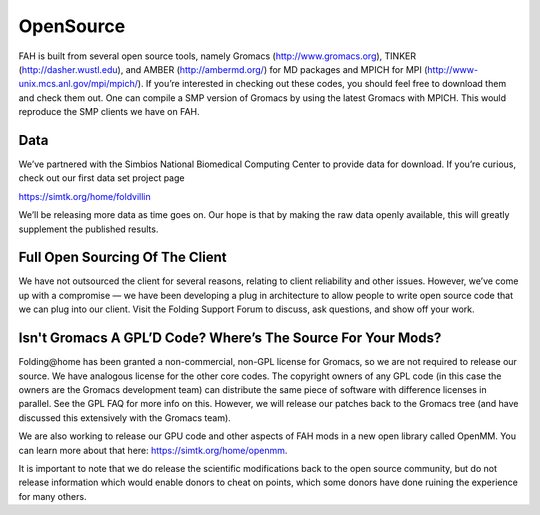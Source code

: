 ==========
OpenSource
==========

FAH is built from several open source tools, namely Gromacs (http://www.gromacs.org), TINKER (http://dasher.wustl.edu), 
and AMBER (http://ambermd.org/) for MD packages and MPICH for MPI (http://www-unix.mcs.anl.gov/mpi/mpich/). 
If you’re interested in checking out these codes, you should feel free to download them and check them out. 
One can compile a SMP version of Gromacs by using the latest Gromacs with MPICH. This would reproduce the SMP clients we have on FAH.

Data
====
We’ve partnered with the Simbios National Biomedical Computing Center to provide data for download. 
If you’re curious, check out our first data set project page

https://simtk.org/home/foldvillin

We’ll be releasing more data as time goes on. Our hope is that by making the raw data openly available, 
this will greatly supplement the published results.

Full Open Sourcing Of The Client
================================
We have not outsourced the client for several reasons, relating to client reliability and other issues. 
However, we’ve come up with a compromise — we have been developing a plug in architecture to allow people to write open source code 
that we can plug into our client. Visit the Folding Support Forum to discuss, ask questions, and show off your work.

Isn't Gromacs A GPL’D Code? Where’s The Source For Your Mods?
=============================================================
Folding\@home has been granted a non-commercial, non-GPL license for Gromacs, so we are not required to release our source. 
We have analogous license for the other core codes. 
The copyright owners of any GPL code (in this case the owners are the Gromacs development team) can distribute the same piece of software with difference licenses in parallel. 
See the GPL FAQ for more info on this. However, we will release our patches back to the Gromacs tree (and have discussed this extensively with the Gromacs team).

We are also working to release our GPU code and other aspects of FAH mods in a new open library called OpenMM. 
You can learn more about that here: https://simtk.org/home/openmm.

It is important to note that we do release the scientific modifications back to the open source community, 
but do not release information which would enable donors to cheat on points, 
which some donors have done ruining the experience for many others.